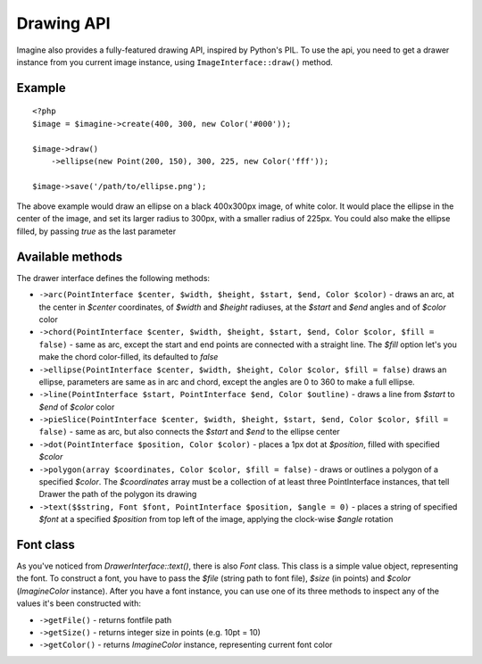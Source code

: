 Drawing API
===========

Imagine also provides a fully-featured drawing API, inspired by Python's PIL.
To use the api, you need to get a drawer instance from you current image instance, using ``ImageInterface::draw()`` method.

Example
-------

::

    <?php
    $image = $imagine->create(400, 300, new Color('#000'));
    
    $image->draw()
        ->ellipse(new Point(200, 150), 300, 225, new Color('fff'));
        
    $image->save('/path/to/ellipse.png');

The above example would draw an ellipse on a black 400x300px image, of white color. It would place the ellipse in the center of the image, and set its larger radius to 300px, with a smaller radius of 225px. You could also make the ellipse filled,  by passing `true` as the last parameter

Available methods
-----------------

The drawer interface defines the following methods:

* ``->arc(PointInterface $center, $width, $height, $start, $end, Color $color)`` - draws an arc, at the center in `$center` coordinates, of `$width` and `$height` radiuses, at the `$start` and `$end` angles and of `$color` color
* ``->chord(PointInterface $center, $width, $height, $start, $end, Color $color, $fill = false)`` - same as arc, except the start and end points are connected with a straight line. The `$fill` option let's you make the chord color-filled, its defaulted to `false`
* ``->ellipse(PointInterface $center, $width, $height, Color $color, $fill = false)`` draws an ellipse, parameters are same as in arc and chord, except the angles are 0 to 360 to make a full ellipse.
* ``->line(PointInterface $start, PointInterface $end, Color $outline)`` - draws a line from `$start` to `$end` of `$color` color
* ``->pieSlice(PointInterface $center, $width, $height, $start, $end, Color $color, $fill = false)`` - same as arc, but also connects the `$start` and `$end` to the ellipse center
* ``->dot(PointInterface $position, Color $color)`` - places a 1px dot at `$position`, filled with specified `$color`
* ``->polygon(array $coordinates, Color $color, $fill = false)`` - draws or outlines a polygon of a specified `$color`. The `$coordinates` array must be a collection of at least three PointInterface instances, that tell Drawer the path of the polygon its drawing
* ``->text($$string, Font $font, PointInterface $position, $angle = 0)`` - places a string of specified `$font` at a specified `$position` from top left of the image, applying the clock-wise `$angle` rotation

Font class
----------

As you've noticed from `DrawerInterface::text()`, there is also `Font` class. This class is a simple value object, representing the font. To construct a font, you have to pass the `$file` (string path to font file), `$size` (in points) and `$color` (`Imagine\Color` instance). After you have a font instance, you can use one of its three methods to inspect any of the values it's been constructed with:

* ``->getFile()`` - returns fontfile path
* ``->getSize()`` - returns integer size in points (e.g. 10pt = 10)
* ``->getColor()`` - returns `Imagine\Color` instance, representing current font color